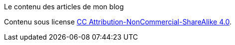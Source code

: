 Le contenu des articles de mon blog

Contenu sous license link:http://creativecommons.org/licenses/by-nc-sa/4.0/[CC Attribution-NonCommercial-ShareAlike 4.0].